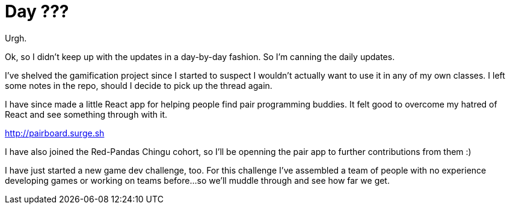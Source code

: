 = Day ???

Urgh.

Ok, so I didn't keep up with the updates in a day-by-day fashion. So I'm canning the daily updates.

I've shelved the gamification project since I started to suspect I wouldn't actually want to use it in any of my own classes. I left some notes in the repo, should I decide to pick up the thread again.

I have since made a little React app for helping people find pair programming buddies. It felt good to overcome my hatred of React and see something through with it.

http://pairboard.surge.sh

I have also joined the Red-Pandas Chingu cohort, so I'll be openning the pair app to further contributions from them :)

I have just started a new game dev challenge, too. For this challenge I've assembled a team of people with no experience developing games or working on teams before...so we'll muddle through and see how far we get.


